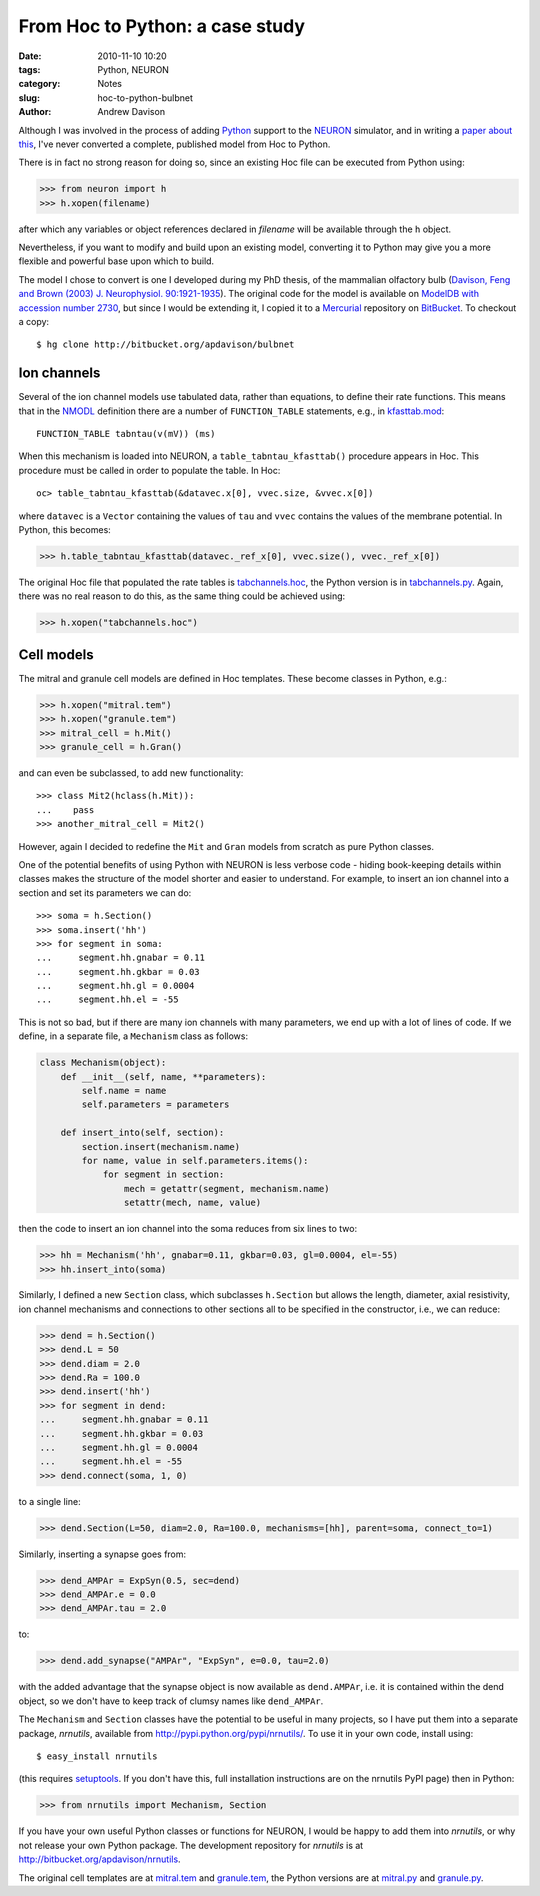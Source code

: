 From Hoc to Python: a case study
================================

:date: 2010-11-10 10:20
:tags: Python, NEURON
:category: Notes
:slug: hoc-to-python-bulbnet
:author: Andrew Davison


Although I was involved in the process of adding Python_ support to the NEURON_
simulator, and in writing a `paper about this`_, I've never converted a complete,
published model from Hoc to Python.

There is in fact no strong reason for doing so, since an existing Hoc file can be
executed from Python using:

.. code-block:: python

    >>> from neuron import h
    >>> h.xopen(filename)

after which any variables or object references declared in *filename* will be
available through the ``h`` object.

Nevertheless, if you want to modify and build upon an existing model, converting
it to Python may give you a more flexible and powerful base upon which to build.

The model I chose to convert is one I developed during my PhD thesis, of the
mammalian olfactory bulb (`Davison, Feng and Brown (2003) J. Neurophysiol. 90:1921-1935`_).
The original code for the model is available on `ModelDB with accession number 2730`_,
but since I would be extending it, I copied it to a Mercurial_ repository on
BitBucket_. To checkout a copy::

    $ hg clone http://bitbucket.org/apdavison/bulbnet
    
Ion channels
------------

Several of the ion channel models use tabulated data, rather than equations,
to define their rate functions. This means that in the NMODL_ definition there
are a number of ``FUNCTION_TABLE`` statements, e.g., in kfasttab.mod_::

    FUNCTION_TABLE tabntau(v(mV)) (ms)

When this mechanism is loaded into NEURON, a ``table_tabntau_kfasttab()`` procedure
appears in Hoc. This procedure must be called in order to populate the table. In
Hoc::

    oc> table_tabntau_kfasttab(&datavec.x[0], vvec.size, &vvec.x[0])

where ``datavec`` is a ``Vector`` containing the values of ``tau`` and ``vvec``
contains the values of the membrane potential. In Python, this becomes:

.. code-block:: python

    >>> h.table_tabntau_kfasttab(datavec._ref_x[0], vvec.size(), vvec._ref_x[0])

The original Hoc file that populated the rate tables is tabchannels.hoc_, the
Python version is in tabchannels.py_. Again, there was no real reason to do this,
as the same thing could be achieved using:

.. code-block:: python

    >>> h.xopen("tabchannels.hoc")

Cell models
-----------

The mitral and granule cell models are defined in Hoc templates. These become
classes in Python, e.g.:

.. code-block:: python

    >>> h.xopen("mitral.tem")
    >>> h.xopen("granule.tem")
    >>> mitral_cell = h.Mit()
    >>> granule_cell = h.Gran()

and can even be subclassed, to add new functionality::

    >>> class Mit2(hclass(h.Mit)):
    ...    pass
    >>> another_mitral_cell = Mit2()
    
However, again I decided to redefine the ``Mit`` and ``Gran`` models from scratch
as pure Python classes.

One of the potential benefits of using Python with NEURON is less verbose code -
hiding book-keeping details within classes makes the structure of the model
shorter and easier to understand. For example, to insert an ion channel into a
section and set its parameters we can do::

    >>> soma = h.Section()
    >>> soma.insert('hh')
    >>> for segment in soma:
    ...     segment.hh.gnabar = 0.11
    ...     segment.hh.gkbar = 0.03
    ...     segment.hh.gl = 0.0004
    ...     segment.hh.el = -55

This is not so bad, but if there are many ion channels with many parameters, we
end up with a lot of lines of code. If we define, in a separate file, a
``Mechanism`` class as follows:

.. code-block:: python

    class Mechanism(object):
        def __init__(self, name, **parameters):
            self.name = name
            self.parameters = parameters

        def insert_into(self, section):
            section.insert(mechanism.name)
            for name, value in self.parameters.items():
                for segment in section:
                    mech = getattr(segment, mechanism.name)
                    setattr(mech, name, value)

then the code to insert an ion channel into the soma reduces from six lines to
two:

.. code-block:: python

    >>> hh = Mechanism('hh', gnabar=0.11, gkbar=0.03, gl=0.0004, el=-55)
    >>> hh.insert_into(soma)

Similarly, I defined a new ``Section`` class, which subclasses ``h.Section`` but
allows the length, diameter, axial resistivity, ion channel mechanisms and
connections to other sections all to be specified in the constructor, i.e.,
we can reduce:

.. code-block:: python

    >>> dend = h.Section()
    >>> dend.L = 50
    >>> dend.diam = 2.0
    >>> dend.Ra = 100.0
    >>> dend.insert('hh')
    >>> for segment in dend:
    ...     segment.hh.gnabar = 0.11
    ...     segment.hh.gkbar = 0.03
    ...     segment.hh.gl = 0.0004
    ...     segment.hh.el = -55
    >>> dend.connect(soma, 1, 0)

to a single line:

.. code-block:: python

    >>> dend.Section(L=50, diam=2.0, Ra=100.0, mechanisms=[hh], parent=soma, connect_to=1)

Similarly, inserting a synapse goes from:

.. code-block:: python

    >>> dend_AMPAr = ExpSyn(0.5, sec=dend)
    >>> dend_AMPAr.e = 0.0
    >>> dend_AMPAr.tau = 2.0

to:

.. code-block:: python

    >>> dend.add_synapse("AMPAr", "ExpSyn", e=0.0, tau=2.0)
    
with the added advantage that the synapse object is now available as ``dend.AMPAr``,
i.e. it is contained within the dend object, so we don't have to keep track of
clumsy names like ``dend_AMPAr``.


The ``Mechanism`` and ``Section`` classes have the potential to be useful in
many projects, so I have put them into a separate package, *nrnutils*, available
from http://pypi.python.org/pypi/nrnutils/. To use it in your own code, install
using::

    $ easy_install nrnutils
    
(this requires setuptools_. If you don't have this, full installation instructions
are on the nrnutils PyPI page) then in Python:

.. code-block:: python

    >>> from nrnutils import Mechanism, Section

If you have your own useful Python classes or functions for NEURON, I would be
happy to add them into *nrnutils*, or why not release your own Python package.
The development repository for *nrnutils* is at http://bitbucket.org/apdavison/nrnutils.

The original cell templates are at mitral.tem_ and granule.tem_, the Python
versions are at mitral.py_ and granule.py_.




.. _Python: http://www.python.org/
.. _NEURON: http://www.neuron.yale.edu/neuron/
.. _`paper about this`: http://www.frontiersin.org/neuroinformatics/10.3389/neuro.11/001.2009/abstract
.. _`Davison, Feng and Brown (2003) J. Neurophysiol. 90:1921-1935`: http://intl-jn.physiology.org/cgi/content/abstract/90/3/1921
.. _`ModelDB with accession number 2730`: http://senselab.med.yale.edu/modeldb/ShowModel.asp?model=2730
.. _Mercurial: http://mercurial.selenic.com/
.. _BitBucket: http://bitbucket.org/
.. _NMODL: http://www.neuron.yale.edu/neuron/static/papers/nc2000/nmodl.htm
.. _kfasttab.mod: http://bitbucket.org/apdavison/bulbnet/src/0191a439827a/kfasttab.mod
.. _tabchannels.hoc: http://bitbucket.org/apdavison/bulbnet/src/0191a439827a/tabchannels.hoc
.. _tabchannels.py: http://bitbucket.org/apdavison/bulbnet/src/0191a439827a/python/tabchannels.py
.. _setuptools: http://pypi.python.org/pypi/setuptools
.. _mitral.tem: http://bitbucket.org/apdavison/bulbnet/src/0191a439827a/mitral.tem
.. _granule.tem: http://bitbucket.org/apdavison/bulbnet/src/0191a439827a/granule.tem
.. _mitral.py: http://bitbucket.org/apdavison/bulbnet/src/0191a439827a/python/mitral.py
.. _granule.py: http://bitbucket.org/apdavison/bulbnet/src/0191a439827a/python/granule.py
